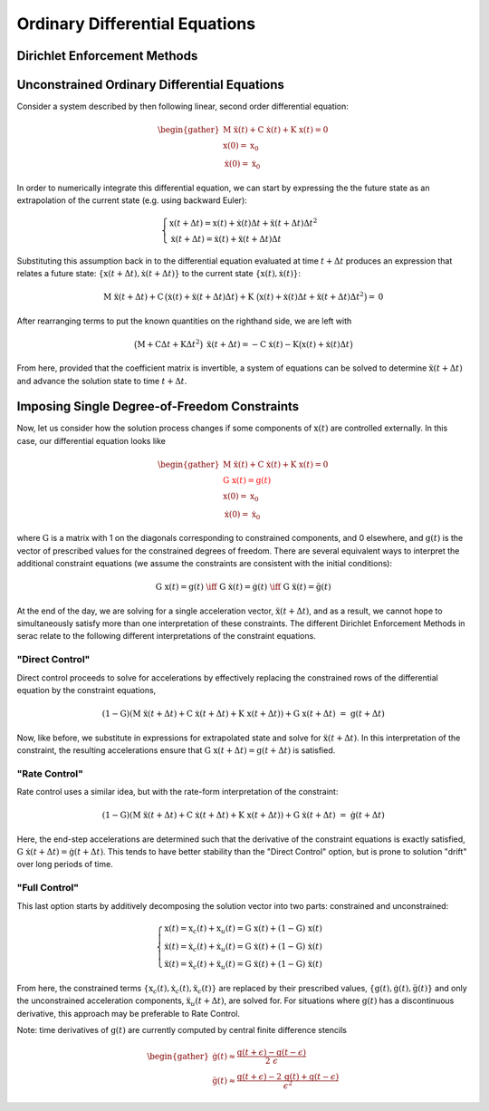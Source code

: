 .. ## Copyright (c) 2019-2021, Lawrence Livermore National Security, LLC and
.. ## other Serac Project Developers. See the top-level COPYRIGHT file for details.
.. ##
.. ## SPDX-License-Identifier: (BSD-3-Clause)

===============================
Ordinary Differential Equations
===============================

Dirichlet Enforcement Methods
=============================

.. _header-n4:

Unconstrained Ordinary Differential Equations
=============================================

Consider a system described by then following linear, second order
differential equation:

.. math::

   \begin{gather}
   \textbf{M} \; \ddot{\textbf{x}}(t) + \textbf{C} \; \dot{\textbf{x}}(t) + \textbf{K} \; \textbf{x}(t)  = \textbf{0} \\
   \textbf{x}(0) = \textbf{x}_0 \\
   \dot{\textbf{x}}(0) = \dot{\textbf{x}}_0
   \end{gather}

In order to numerically integrate this differential equation, we can
start by expressing the the future state as an extrapolation of the
current state (e.g. using backward Euler):

.. math::

   \begin{gathered}
   \begin{cases}
   \textbf{x}(t + \Delta t) = \textbf{x}(t) + \dot{\textbf{x}}(t) \Delta t + \ddot{\textbf{x}}(t + \Delta t) \Delta t^2 \\
   \dot{\textbf{x}}(t + \Delta t) = \dot{\textbf{x}}(t) + \ddot{\textbf{x}}(t + \Delta t) \Delta t
   \end{cases}
   \end{gathered}

Substituting this assumption back in to the differential equation
evaluated at time :math:`t + \Delta t` 
produces an expression that relates a future state:
:math:`\{\textbf{x}(t + \Delta t), \dot{\textbf{x}}(t + \Delta t)\}` to the
current state :math:`\{\textbf{x}(t), \dot{\textbf{x}}(t)\}`:

.. math:: \textbf{M} \; \ddot{\textbf{x}}(t+\Delta t) + \textbf{C} \, \big(\dot{\textbf{x}}(t) + \ddot{\textbf{x}}(t + \Delta t) \Delta t\big) + \textbf{K} \; \big(\textbf{x}(t) + \dot{\textbf{x}}(t) \Delta t + \ddot{\textbf{x}}(t + \Delta t) \Delta t^2\big)  = \textbf{0}

After rearranging terms to put the known quantities on the righthand
side, we are left with

.. math:: \big(\textbf{M} + \textbf{C} \Delta t + \textbf{K} \Delta t^2\big) \; \ddot{\textbf{x}}(t+\Delta t) = - \textbf{C} \; \dot{\textbf{x}}(t) - \textbf{K} \big(\textbf{x}(t) + \dot{\textbf{x}}(t) \Delta t\big)

From here, provided that the coefficient matrix is invertible, a system
of equations can be solved to determine
:math:`\ddot{\textbf{x}}(t+\Delta t)` and advance the solution state to
time :math:`t + \Delta t`.

.. _header-n42:

Imposing Single Degree-of-Freedom Constraints
=============================================

Now, let us consider how the solution process changes if some components
of :math:`\textbf{x}(t)` are controlled externally. In this case, our differential
equation looks like

.. math::

   \begin{gather}
   \textbf{M} \; \ddot{\textbf{x}}(t) + \textbf{C} \; \dot{\textbf{x}}(t) + \textbf{K} \; \textbf{x}(t)  = \textbf{0} \\
   \color{red}{\textbf{G} \; \textbf{x}(t) = \textbf{g}(t)} \\
   \textbf{x}(0) = \textbf{x}_0 \\
   \dot{\textbf{x}}(0) = \dot{\textbf{x}}_0
   \end{gather}

where :math:`\textbf{G}` is a matrix with 1 on the diagonals corresponding
to constrained components, and 0 elsewhere, and :math:`\textbf{g}(t)` is
the vector of prescribed values for the constrained degrees of freedom.
There are several equivalent ways to interpret the
additional constraint equations (we assume the constraints are
consistent with the initial conditions):

.. math::

   \textbf{G} \; \textbf{x}(t) = \textbf{g}(t) \; \iff \;
   \textbf{G} \; \dot{\textbf{x}}(t) = \dot{\textbf{g}}(t) \; \iff \;
   \textbf{G} \; \ddot{\textbf{x}}(t) = \ddot{\textbf{g}}(t)

At the end of the day, we are solving for a single acceleration vector,
:math:`\ddot{\textbf{x}}(t+\Delta t)`, and as a result, we cannot hope to
simultaneously satisfy more than one interpretation of these
constraints. The different Dirichlet Enforcement Methods in serac relate
to the following different interpretations of the constraint equations.

.. _header-n97:

"Direct Control"
----------------

Direct control proceeds to solve for accelerations by effectively
replacing the constrained rows of the differential equation by the
constraint equations,

.. math:: (\textbf{1} - \textbf{G})(\textbf{M} \; \ddot{\textbf{x}}(t+\Delta t) + \textbf{C} \; \dot{\textbf{x}}(t+\Delta t) + \textbf{K} \; \textbf{x}(t+\Delta t)) + \textbf{G} \; \textbf{x}(t+\Delta t)\;=\;\textbf{g}(t+\Delta t)

Now, like before, we substitute in expressions for extrapolated state
and solve for :math:`\ddot{\textbf{x}}(t+\Delta t)`. In this
interpretation of the constraint, the resulting accelerations ensure
that :math:`\textbf{G} \; \textbf{x}(t+\Delta t) = \textbf{g}(t+\Delta t)` is
satisfied.

.. _header-n79:

"Rate Control"
--------------

Rate control uses a similar idea, but with the rate-form interpretation
of the constraint:

.. math:: (\textbf{1} - \textbf{G})(\textbf{M} \; \ddot{\textbf{x}}(t+\Delta t) + \textbf{C} \; \dot{\textbf{x}}(t+\Delta t) + \textbf{K} \; \textbf{x}(t+\Delta t)) + \textbf{G} \; \dot{\textbf{x}}(t+\Delta t)\;=\;\dot{\textbf{g}}(t+\Delta t)

Here, the end-step accelerations are determined such that the derivative
of the constraint equations is exactly satisfied,
:math:`\textbf{G} \; \dot{\textbf{x}}(t+\Delta t) = \dot{\textbf{g}}(t+\Delta t)`.
This tends to have better stability than the "Direct Control" option,
but is prone to solution "drift" over long periods of time.

.. _header-n94:

"Full Control"
--------------

This last option starts by additively decomposing the solution vector
into two parts: constrained and unconstrained:

.. math::

   \begin{cases}
   \textbf{x}(t) = \textbf{x}_c(t) + \textbf{x}_u(t) = \textbf{G} \; \textbf{x}(t) + (\textbf{1} - \textbf{G}) \; \textbf{x}(t) \\
   \dot{\textbf{x}}(t) = \dot{\textbf{x}}_c(t) + \dot{\textbf{x}}_u(t) = \textbf{G} \; \dot{\textbf{x}}(t) + (\textbf{1} - \textbf{G}) \; \dot{\textbf{x}}(t)\\
   \ddot{\textbf{x}}(t) = \ddot{\textbf{x}}_c(t) + \ddot{\textbf{x}}_u(t) = \textbf{G} \; \ddot{\textbf{x}}(t) + (\textbf{1} - \textbf{G}) \; \ddot{\textbf{x}}(t)
   \end{cases}

From here, the constrained terms
:math:`\{\textbf{x}_c(t), \dot{\textbf{x}}_c(t), \ddot{\textbf{x}}_c(t)\}` are
replaced by their prescribed values,
:math:`\{\textbf{g}(t), \dot{\textbf{g}}(t), \ddot{\textbf{g}}(t)\}` and only
the unconstrained acceleration components,
:math:`\ddot{\textbf{x}}_u(t+\Delta t)`, are solved for. For situations
where :math:`\textbf{g}(t)` has a discontinuous derivative, this approach
may be preferable to Rate Control.

Note: time derivatives of :math:`\textbf{g}(t)` are currently computed by
central finite difference stencils

.. math::

   \begin{gather}
   \dot{\textbf{g}}(t) \approx \frac{\textbf{g}(t + \epsilon) - \textbf{g}(t - \epsilon)}{2 \; \epsilon} \\
   \ddot{\textbf{g}}(t) \approx \frac{\textbf{g}(t + \epsilon) - 2 \, \textbf{g}(t) +\textbf{g}(t - \epsilon)}{\epsilon^2}
   \end{gather}